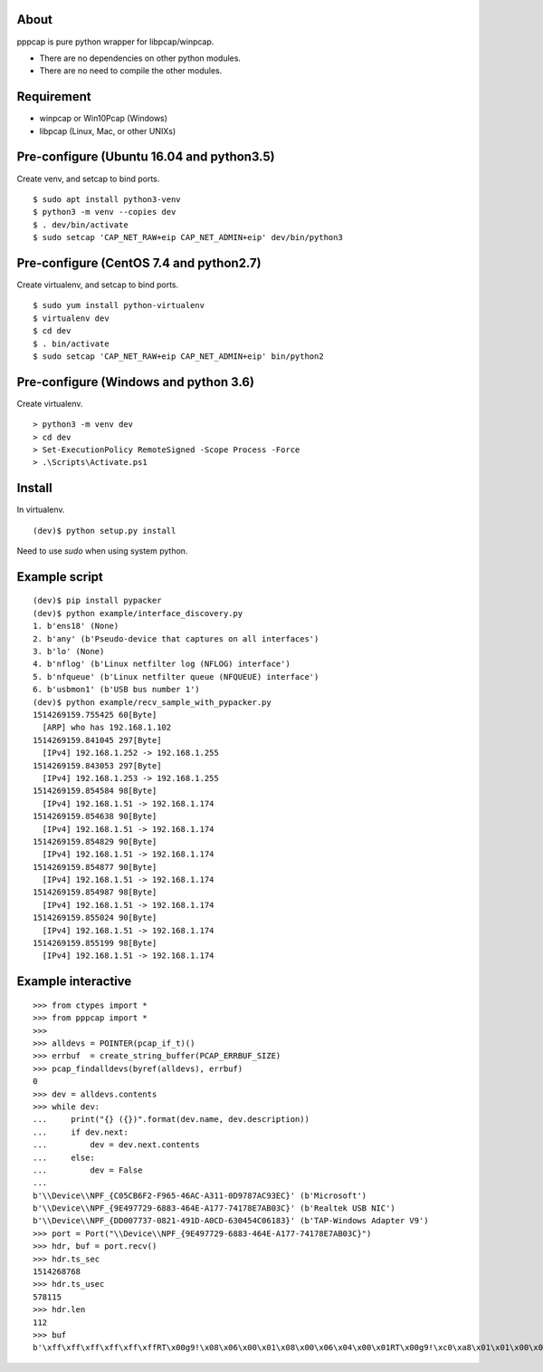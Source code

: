 About
=======================================================================
pppcap is pure python wrapper for libpcap/winpcap.

* There are no dependencies on other python modules.
* There are no need to compile the other modules.


Requirement
=======================================================================
* winpcap or Win10Pcap (Windows)
* libpcap (Linux, Mac, or other UNIXs)


Pre-configure (Ubuntu 16.04 and python3.5)
=======================================================================
Create venv, and setcap to bind ports.
::

    $ sudo apt install python3-venv
    $ python3 -m venv --copies dev
    $ . dev/bin/activate
    $ sudo setcap 'CAP_NET_RAW+eip CAP_NET_ADMIN+eip' dev/bin/python3


Pre-configure (CentOS 7.4 and python2.7)
=======================================================================
Create virtualenv, and setcap to bind ports.
::

    $ sudo yum install python-virtualenv
    $ virtualenv dev
    $ cd dev
    $ . bin/activate
    $ sudo setcap 'CAP_NET_RAW+eip CAP_NET_ADMIN+eip' bin/python2


Pre-configure (Windows and python 3.6)
=======================================================================
Create virtualenv.
::

    > python3 -m venv dev
    > cd dev
    > Set-ExecutionPolicy RemoteSigned -Scope Process -Force
    > .\Scripts\Activate.ps1


Install
=======================================================================
In virtualenv.
::

    (dev)$ python setup.py install

Need to use `sudo` when using system python.


Example script
=======================================================================
::

    (dev)$ pip install pypacker
    (dev)$ python example/interface_discovery.py
    1. b'ens18' (None)
    2. b'any' (b'Pseudo-device that captures on all interfaces')
    3. b'lo' (None)
    4. b'nflog' (b'Linux netfilter log (NFLOG) interface')
    5. b'nfqueue' (b'Linux netfilter queue (NFQUEUE) interface')
    6. b'usbmon1' (b'USB bus number 1')
    (dev)$ python example/recv_sample_with_pypacker.py
    1514269159.755425 60[Byte]
      [ARP] who has 192.168.1.102
    1514269159.841045 297[Byte]
      [IPv4] 192.168.1.252 -> 192.168.1.255
    1514269159.843053 297[Byte]
      [IPv4] 192.168.1.253 -> 192.168.1.255
    1514269159.854584 98[Byte]
      [IPv4] 192.168.1.51 -> 192.168.1.174
    1514269159.854638 90[Byte]
      [IPv4] 192.168.1.51 -> 192.168.1.174
    1514269159.854829 90[Byte]
      [IPv4] 192.168.1.51 -> 192.168.1.174
    1514269159.854877 90[Byte]
      [IPv4] 192.168.1.51 -> 192.168.1.174
    1514269159.854987 98[Byte]
      [IPv4] 192.168.1.51 -> 192.168.1.174
    1514269159.855024 90[Byte]
      [IPv4] 192.168.1.51 -> 192.168.1.174
    1514269159.855199 98[Byte]
      [IPv4] 192.168.1.51 -> 192.168.1.174


Example interactive
=======================================================================
::

    >>> from ctypes import *
    >>> from pppcap import *
    >>>
    >>> alldevs = POINTER(pcap_if_t)()
    >>> errbuf  = create_string_buffer(PCAP_ERRBUF_SIZE)
    >>> pcap_findalldevs(byref(alldevs), errbuf)
    0
    >>> dev = alldevs.contents
    >>> while dev:
    ...     print("{} ({})".format(dev.name, dev.description))
    ...     if dev.next:
    ...         dev = dev.next.contents
    ...     else:
    ...         dev = False
    ...
    b'\\Device\\NPF_{C05CB6F2-F965-46AC-A311-0D9787AC93EC}' (b'Microsoft')
    b'\\Device\\NPF_{9E497729-6883-464E-A177-74178E7AB03C}' (b'Realtek USB NIC')
    b'\\Device\\NPF_{DD007737-0821-491D-A0CD-630454C06183}' (b'TAP-Windows Adapter V9')
    >>> port = Port("\\Device\\NPF_{9E497729-6883-464E-A177-74178E7AB03C}")
    >>> hdr, buf = port.recv()
    >>> hdr.ts_sec
    1514268768
    >>> hdr.ts_usec
    578115
    >>> hdr.len
    112
    >>> buf
    b'\xff\xff\xff\xff\xff\xffRT\x00g9!\x08\x06\x00\x01\x08\x00\x06\x04\x00\x01RT\x00g9!\xc0\xa8\x01\x01\x00\x00\x00\x00\x00\x00\xc0\xa8\x01f\x00\x00\x00\x00\x00\x00\x00\x00\x00\x00\x00\x00\x00\x00\x00\x00\x00\x00'

